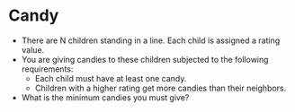 * Candy
  + There are N children standing in a line. Each child is assigned a rating
    value.
  + You are giving candies to these children subjected to the following
    requirements:
    - Each child must have at least one candy.
    - Children with a higher rating get more candies than their neighbors.
  + What is the minimum candies you must give?
